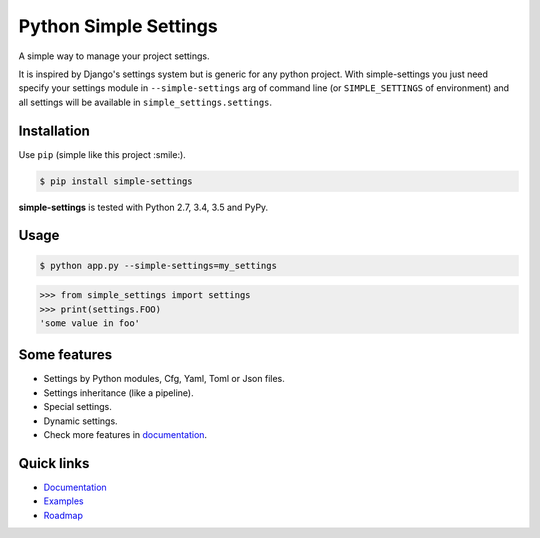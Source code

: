 Python Simple Settings
======================

.. image:: https://api.codacy.com/project/badge/Grade/d5d1a3dece0e48478de9797563b49310
   :alt: Codacy Badge
   :target: https://www.codacy.com/app/drgarcia1986/simple-settings?utm_source=github.com&utm_medium=referral&utm_content=drgarcia1986/simple-settings&utm_campaign=badger
.. _badges:

.. image:: https://badge.fury.io/py/simple-settings.svg
    :target: https://badge.fury.io/py/simple-settings
    :alt: Package version

.. image:: https://readthedocs.org/projects/simple-settings/badge/?version=latest
    :target: http://simple-settings.readthedocs.org/en/latest/
    :alt: Documentation Status

.. image:: https://api.codacy.com/project/badge/Grade/d5d1a3dece0e48478de9797563b49310
    :target: https://www.codacy.com/app/drgarcia1986/simple-settings?utm_source=github.com&amp;utm_medium=referral&amp;utm_content=drgarcia1986/simple-settings&amp;utm_campaign=Badge_Grade
    :alt: Code Issues

.. image:: https://travis-ci.org/drgarcia1986/simple-settings.svg
    :target: https://travis-ci.org/drgarcia1986/simple-settings
    :alt: Build Status

.. image:: https://coveralls.io/repos/drgarcia1986/simple-settings/badge.svg
    :target: https://coveralls.io/r/drgarcia1986/simple-settings
    :alt: Coverage Status

.. _description:

A simple way to manage your project settings.

It is inspired by Django's settings system but is generic for any python project.
With simple-settings you just need specify your settings module in ``--simple-settings`` arg of command line (or ``SIMPLE_SETTINGS`` of environment) and all settings will be available in ``simple_settings.settings``.

Installation
------------

Use ``pip`` (simple like this project :smile:).

.. code-block:: bash

    $ pip install simple-settings

**simple-settings** is tested with Python 2.7, 3.4, 3.5 and PyPy.

Usage
-----

.. code-block:: bash

    $ python app.py --simple-settings=my_settings


.. code-block:: python

    >>> from simple_settings import settings
    >>> print(settings.FOO)
    'some value in foo'


Some features
-------------
* Settings by Python modules, Cfg, Yaml, Toml or Json files.
* Settings inheritance (like a pipeline).
* Special settings.
* Dynamic settings.
* Check more features in `documentation <http://simple-settings.readthedocs.org/en/latest/>`_.

Quick links
-----------
* `Documentation <http://simple-settings.readthedocs.org/en/latest/>`_
* `Examples <https://github.com/drgarcia1986/simple-settings/tree/master/examples>`_
* `Roadmap <https://github.com/drgarcia1986/simple-settings/tree/master/ROADMAP.md>`_
